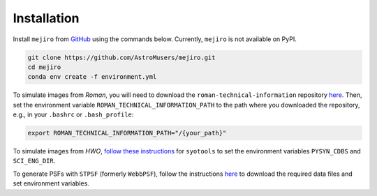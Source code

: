 Installation
============

Install ``mejiro`` from `GitHub <https://github.com/AstroMusers/mejiro>`__ using the commands below. Currently, ``mejiro`` is not available on PyPI.

.. code-block:: bash

    git clone https://github.com/AstroMusers/mejiro.git
    cd mejiro
    conda env create -f environment.yml  

.. Installing ``jaxtronomy`` can provide significant speed-ups for the survey simulation with `SL-Hammocks` and ray-shooting steps, especially if your machine has GPUs. To install ``jaxtronomy``, follow the instructions `here <https://github.com/lenstronomy/JAXtronomy>`__.

To simulate images from *Roman*, you will need to download the ``roman-technical-information`` repository `here <https://github.com/RomanSpaceTelescope/roman-technical-information/>`__. Then, set the environment variable ``ROMAN_TECHNICAL_INFORMATION_PATH`` to the path where you downloaded the repository, e.g., in your ``.bashrc`` or ``.bash_profile``:

.. code-block:: bash

    export ROMAN_TECHNICAL_INFORMATION_PATH="/{your_path}"

To simulate images from *HWO*, `follow these instructions <https://github.com/spacetelescope/syotools>`__ for ``syotools`` to set the environment variables ``PYSYN_CDBS`` and ``SCI_ENG_DIR``.

To generate PSFs with ``STPSF`` (formerly ``WebbPSF``), follow the instructions `here <https://stpsf.readthedocs.io/en/latest/installation.html>`__ to download the required data files and set environment variables.

.. Optional setup: Pandeia
.. ========================

.. Install Pandeia by following the
.. instructions `here <https://outerspace.stsci.edu/display/PEN/Pandeia+Engine+Installation>`__.
